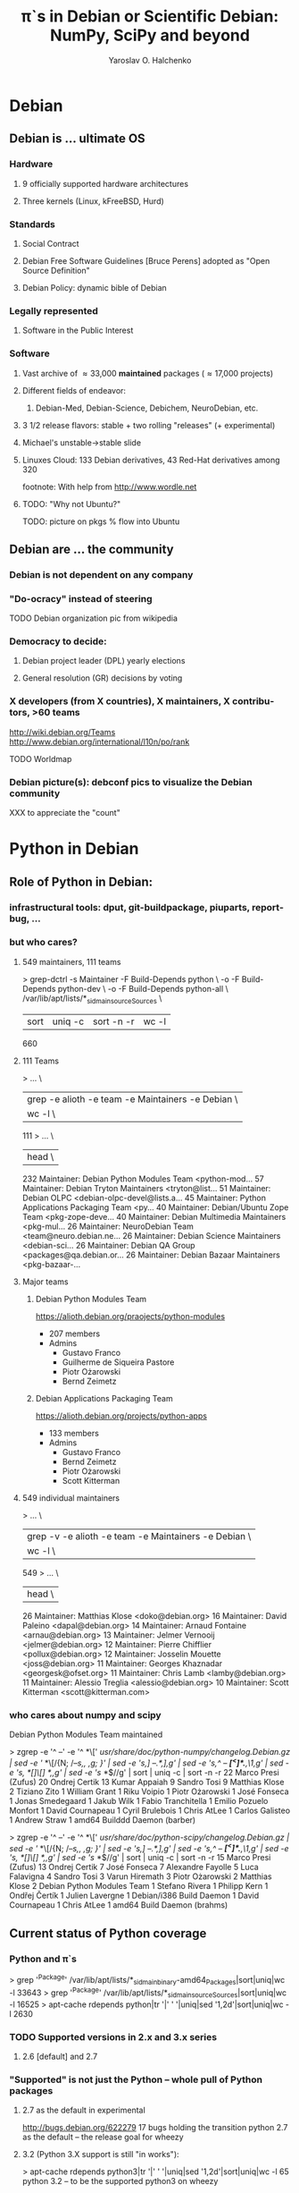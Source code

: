 # emacs: -*- mode: org; encoding: utf-8 -*-
#+LaTeX_CLASS: beamer
#+TITLE: \pi`s in Debian or Scientific Debian:\newline NumPy, SciPy and beyond
#+AUTHOR: Yaroslav O. Halchenko
#+EMAIL: yoh@debian.org
#+LANGUAGE:  en
#+LaTeX_CLASS_OPTIONS: [presentation]
#+LATEX_HEADER: \graphicspath{{../pics/}}\hypersetup{colorlinks,urlcolor=blue,linkcolor=black}

#+BEAMER_FRAME_LEVEL: 2
#+BEAMER_HEADER_EXTRA: \input{../sty/beamer-debian.tex}\institute[Debian/DC]{Debian, Dartmouth College}
#  ##+COLUMNS: %35ITEM %10BEAMER_env(Env) %10BEAMER_envargs(Args) %4BEAMER_col(Col) %8BEAMER_extra(Ex)

#+BEGIN_LaTeX
{\SWIRLBG
\begin{frame}
  \titlepage
\end{frame}
}

\AtBeginSection[]
{
  \begin{frame}<beamer>
    \frametitle{Outline}
    \tableofcontents[currentsection]
  \end{frame}
}
#+END_LaTeX

# Time allowance: 30 min total 2011/08/27 from 16:30 to 17:00

* Debian
** Debian is ... ultimate OS
*** Hardware
**** 9 officially supported hardware architectures
**** Three kernels (Linux, kFreeBSD, Hurd)
*** Standards
**** Social Contract
**** Debian Free Software Guidelines [Bruce Perens] adopted as "Open Source Definition"
**** Debian Policy: dynamic bible of Debian
*** Legally represented
**** Software in the Public Interest
*** Software
**** Vast archive of \approx 33,000 *maintained* packages (\approx 17,000 projects)
**** Different fields of endeavor:
***** Debian-Med, Debian-Science, Debichem, NeuroDebian, etc.
**** 3 1/2 release flavors: stable + two rolling "releases" (+ experimental)
**** Michael's unstable->stable slide
**** Linuxes Cloud: 133 Debian derivatives, 43 Red-Hat derivatives among 320
footnote: With help from http://www.wordle.net
**** TODO: "Why not Ubuntu?"

TODO: picture on pkgs % flow into Ubuntu

** Debian are ... the community
*** Debian is not dependent on any company
*** "Do-ocracy" instead of steering

TODO Debian organization pic from wikipedia

*** Democracy to decide:
**** Debian project leader (DPL) yearly elections
**** General resolution (GR) decisions by voting
*** X developers (from X countries), X maintainers, X contributors, >60 teams

http://wiki.debian.org/Teams
http://www.debian.org/international/l10n/po/rank

TODO Worldmap

*** Debian picture(s): debconf pics to visualize the Debian community
XXX to appreciate the "count"
* Python in Debian
** Role of Python in Debian:
*** infrastructural tools: dput, git-buildpackage, piuparts, reportbug, ...
*** but who cares?
**** 549 maintainers, 111 teams
> grep-dctrl -s Maintainer -F Build-Depends python \
    -o -F Build-Depends python-dev \
	-o -F Build-Depends python-all \
	/var/lib/apt/lists/*_sid_main_source_Sources \
  | sort | uniq -c | sort -n -r | wc -l
660
**** 111 Teams
> ... \
  | grep -e alioth -e team -e Maintainers -e Debian  \
  | wc -l \
111
> ... \
  | head \
    232 Maintainer: Debian Python Modules Team <python-mod...
     57 Maintainer: Debian Tryton Maintainers <tryton@list...
     51 Maintainer: Debian OLPC <debian-olpc-devel@lists.a...
     45 Maintainer: Python Applications Packaging Team <py...
     40 Maintainer: Debian/Ubuntu Zope Team <pkg-zope-deve...
     40 Maintainer: Debian Multimedia Maintainers <pkg-mul...
     26 Maintainer: NeuroDebian Team <team@neuro.debian.ne...
     26 Maintainer: Debian Science Maintainers <debian-sci...
     26 Maintainer: Debian QA Group <packages@qa.debian.or...
     26 Maintainer: Debian Bazaar Maintainers <pkg-bazaar-...
**** Major teams
***** Debian Python Modules Team

https://alioth.debian.org/praojects/python-modules

- 207 members
- Admins
  - Gustavo Franco
  - Guilherme de Siqueira Pastore
  - Piotr Ożarowski
  - Bernd Zeimetz

***** Debian Applications Packaging Team

https://alioth.debian.org/projects/python-apps

- 133 members
- Admins
  - Gustavo Franco
  - Bernd Zeimetz
  - Piotr Ożarowski
  - Scott Kitterman

**** 549 individual maintainers
> ... \
  | grep -v -e alioth -e team -e Maintainers -e Debian  \
  | wc -l \
549
> ... \
  | head \
     26 Maintainer: Matthias Klose <doko@debian.org>
     16 Maintainer: David Paleino <dapal@debian.org>
     14 Maintainer: Arnaud Fontaine <arnau@debian.org>
     13 Maintainer: Jelmer Vernooij <jelmer@debian.org>
     12 Maintainer: Pierre Chifflier <pollux@debian.org>
     12 Maintainer: Josselin Mouette <joss@debian.org>
     11 Maintainer: Georges Khaznadar <georgesk@ofset.org>
     11 Maintainer: Chris Lamb <lamby@debian.org>
     11 Maintainer: Alessio Treglia <alessio@debian.org>
     10 Maintainer: Scott Kitterman <scott@kitterman.com>
*** who cares about numpy and scipy
Debian Python Modules Team maintained

> zgrep -e '^ --' -e '^ *\[' /usr/share/doc/python-numpy/changelog.Debian.gz | sed -e '/ *\[/{N; /--/s,\n, ,g; }' | sed -e 's,]  --.*,],g' | sed -e 's,^ -- *\([^<]*\).*,\1,g' | sed -e 's, *[]\[] *,,g' | sed -e 's/ *$//g' | sort | uniq -c | sort -n -r                                                                                                                                                                                                                  
     22 Marco Presi (Zufus)
     20 Ondrej Certik
     13 Kumar Appaiah
      9 Sandro Tosi
      9 Matthias Klose
      2 Tiziano Zito
      1 William Grant
      1 Riku Voipio
      1 Piotr Ożarowski
      1 José Fonseca
      1 Jonas Smedegaard
      1 Jakub Wilk
      1 Fabio Tranchitella
      1 Emilio Pozuelo Monfort
      1 David Cournapeau
      1 Cyril Brulebois
      1 Chris AtLee
      1 Carlos Galisteo
      1 Andrew Straw
      1 amd64 Builddd Daemon (barber)

> zgrep -e '^ --' -e '^ *\[' /usr/share/doc/python-scipy/changelog.Debian.gz | sed -e '/ *\[/{N; /--/s,\n, ,g; }' | sed -e 's,]  --.*,],g' | sed -e 's,^ -- *\([^<]*\).*,\1,g' | sed -e 's, *[]\[] *,,g' | sed -e 's/ *$//g' | sort | uniq -c | sort -n -r     
     15 Marco Presi (Zufus)
     13 Ondrej Certik
      7 José Fonseca
      7 Alexandre Fayolle
      5 Luca Falavigna
      4 Sandro Tosi
      3 Varun Hiremath
      3 Piotr Ożarowski
      2 Matthias Klose
      2 Debian Python Modules Team
      1 Stefano Rivera
      1 Philipp Kern
      1 Ondřej Čertík
      1 Julien Lavergne
      1 Debian/i386 Build Daemon
      1 David Cournapeau
      1 Chris AtLee
      1 amd64 Build Daemon (brahms)

** Current status of Python coverage
*** Python and \pi`s
> grep '^Package' /var/lib/apt/lists/*_sid_main_binary-amd64_Packages|sort|uniq|wc -l
33643
> grep '^Package' /var/lib/apt/lists/*_sid_main_source_Sources|sort|uniq|wc -l
16525
> apt-cache rdepends python|tr '|' ' '|uniq|sed '1,2d'|sort|uniq|wc -l
2630
*** TODO Supported versions in 2.x and 3.x series
**** 2.6 [default] and 2.7
*** "Supported" is not just the Python -- whole pull of Python packages
**** 2.7 as the default in experimental
http://bugs.debian.org/622279
17 bugs holding the transition
python 2.7 as the default -- the release goal for wheezy
**** 3.2 (Python 3.X support is still "in works"):
> apt-cache rdepends python3|tr '|' ' '|uniq|sed '1,2d'|sort|uniq|wc -l
65
python 3.2 -- to be the supported python3 on wheezy
** Scientific Python coverage
*** "\pi`s kids in Debian"
> apt-cache rdepends python-numpy|tr '|' ' '|uniq|sed '1,2d'|sort|uniq|wc -l
158
> apt-cache rdepends python-scipy|tr '|' ' '|uniq|sed '1,2d'|sort|uniq|wc -l
40
TODO: incremental tagcloud to explore the domains
** TODO?: Packaging and maintenance of Python modules in Debian
*** common practices
*** existing standards and procedures
* Benefits for you ("Upstream")
** "Forget" (do not hear from) about the users
*** Virtually eliminates deployment problems
**** Deterministic dependencies specification + transitions
**** Packaged on the system close (identical) to the user's
**** Deployment issues handled by Debian maintainer
**** Binary builds across various hardware platforms
**** "Stable" release is stable -- bugs triaged *before* the release
*** Wide delivery network
**** 133 derivatives
**** Mark S.: 200 millions of users in 3 years, 9 months
**** Official Debian mirrors in 46 countries
http://www.debian.org/mirror/list
** More eyes looking/testing
*** QA rebuilds, transitions -- handle problems before the user enjoys them
*** Continuous QA by Debian enthusiasts and Teams (rebuilds, puiparts, etc)
** Ideal platform for the development
*** Python Editors/IDEs/refactoring tools
**** vim, emacs (GNU Python mode, python-mode, ropemacs)
**** PIDA, Eric, Geany, gEcrit, Spyder (AKA Pydee), etc.
**** pylint, pyflakes
**** rope, bicyclerepair
*** Easy ways to bootstrap a complete system
**** Why?
***** previous releases
***** upcoming releases
***** clean environment
***** mimic user's setup
**** How?
***** debootstrap + schroot
> debootstrap sid $PWD
> sudo cat /etc/schroot/chroot.d/sid-amd64
[sid-amd64]
description=Debian sid (forever unstable) amd64 architecture
type=directory
location=/scratch/chroots/sid-amd64
priority=3
users=yoh
root-groups=root
aliases=unstable,sid,default
> schroot
***** pbuilder/cowbuilder/qemubuilder -- for packages building
***** vmdebootstrap
http://blog.liw.fi/posts/vmdebootstrap/
> vmdebootstrap squeeze foo.img http://cdn.debian.net/debian
***** use pre-crafted VM
http://neuro.debian.net/vm.html
TODO: VM screenshot
*** Advanced extensions debugging out-of-the-box
**** gdb Python awareness
$> gdb --args /usr/bin/python-dbg segfault.py
GNU gdb (GDB) 7.3.50.20110627-cvs-debian
...
Program received signal SIGSEGV, Segmentation fault.
...
(gdb) bt
...
    Frame 0xf5c6d0, for file /usr/lib/pymodules/python2.6/numpy/core/arrayprint.py, line 156, in _leading_trailing (a=<numpy.ndarray at remote 0xf2db40>, _nc=<module at remote 0xaa9e30>), throwflag=0) at ../Python/ceval.c:2412
#11 0x00000000004d10a4 in fast_function (func=<function at remote 0xb28ae0>, pp_stack=0x7fffffffbeb0, n=1, na=1, nk=0) at ../Python/ceval.c:3836
#12 0x00000000004d0db4 in call_function (pp_stack=0x7fffffffbeb0, oparg=1) at ../Python/ceval.c:3771
#13 0x00000000004cbccc in PyEval_EvalFrameEx (f=
    Frame 0xf63230, for file /usr/lib/pymodules/python2.6/numpy/core/arrayprint.py, line 162, in _leading_trailing (a=<numpy.ndarray at remote 0xf2dac0>, _nc=<module at remote 0xaa9e30>, _[1]=[], i=0), throwflag=0) at ../Python/ceval.c:2412
#14 0x00000000004d10a4 in fast_function (func=<function at remote 0xb28ae0>, pp_stack=0x7fffffffc230, n=1, na=1, nk=0) at ../Python/ceval.c:3836
...
(gdb) py
py-bt      py-down    py-list    py-locals  py-print   py-up      python
(gdb) py-bt
#10 Frame 0xf5c6d0, for file /usr/lib/pymodules/python2.6/numpy/core/arrayprint.py, line 156, in _leading_trailing (a=<numpy.ndarray at remote 0xf2db40>, _nc=<module at remote 0xaa9e30>)
                                     a[-_summaryEdgeItems:]))
#13 Frame 0xf63230, for file /usr/lib/pymodules/python2.6/numpy/core/arrayprint.py, line 162, in _leading_trailing (a=<numpy.ndarray at remote 0xf2dac0>, _nc=<module at remote 0xaa9e30>, _[1]=[], i=0)
                min(len(a), _summaryEdgeItems))]
#16 Frame 0xf5c420, for file /usr/lib/pymodules/python2.6/numpy/core/arrayprint.py, line 189, in _array2string (a=<numpy.ndarray at remote 0xf2dac0>, max_line_width=75, precision=8, suppress_small=False, separator=' ', prefix='', summary_insert='..., ')
        data = _leading_trailing(a)
#20 Frame 0xf51430, for file /usr/lib/pymodules/python2.6/numpy/core/arrayprint.py, line 306, in array2string (a=<numpy.ndarray at remote 0xf2dac0>, max_line_width=None, precision=None, suppress_small=None, separator=' ', prefix='', style=<type at remote 0x83dd60>)
                            separator, prefix)
#24 Frame 0xf5c940, for file /usr/lib/pymodules/python2.6/numpy/core/numeric.py, line 1424, in array_str (a=<numpy.ndarray at remote 0xf2dac0>, max_line_width=None, precision=None, suppress_small=None)
    return array2string(a, max_line_width, precision, suppress_small, ' ', "", str)
#36 Frame 0xed5040, for file segfault.py, line 11, in print_big_array (small_array=<numpy.ndarray at remote 0xf2d9c0>, big_array=<numpy.ndarray at remote 0xf2da40>)
    print big_array[-10:]
#39 Frame 0x9bbf00, for file segfault.py, line 18, in <module> ()
    l.append(print_big_array(a))
(gdb) py-list
 151    def _leading_trailing(a):
 152        import numeric as _nc
 153        if a.ndim == 1:
 154            if len(a) > 2*_summaryEdgeItems:
 155                b = _nc.concatenate((a[:_summaryEdgeItems],
>156                                         a[-_summaryEdgeItems:]))
 157            else:
 158                b = a
 159        else:
 160            if len(a) > 2*_summaryEdgeItems:
 161                l = [_leading_trailing(a[i]) for i in range(
(gdb) py-locals
a = <numpy.ndarray at remote 0xf2db40>
_nc = <module at remote 0xaa9e30>
(gdb) py-up
#13 Frame 0xf63230, for file /usr/lib/pymodules/python2.6/numpy/core/arrayprint.py, line 162, in _leading_trailing (a=<numpy.ndarray at remote 0xf2dac0>, _nc=<module at remote 0xaa9e30>, _[1]=[], i=0)
                min(len(a), _summaryEdgeItems))]
(gdb) py-down
#10 Frame 0xf5c6d0, for file /usr/lib/pymodules/python2.6/numpy/core/arrayprint.py, line 156, in _leading_trailing (a=<numpy.ndarray at remote 0xf2db40>, _nc=<module at remote 0xaa9e30>)
                                     a[-_summaryEdgeItems:]))
(gdb) py-print _summaryEdgeItems
global '_summaryEdgeItems' = 3
(gdb) py-print a
local 'a' = <numpy.ndarray at remote 0xf2db40>
**** valgrind Python awareness

Suppression files:
 /usr/lib/valgrind/python.supp
 /usr/lib/valgrind/python3.supp

TODO: Example
**** profiling GUI: kcachegrind, hotshot + kcachegrind-converters
https://github.com/PyMVPA/PyMVPA/blob/master/tools/profile
TODO: nice screenshot
**** DMTCP -- snapshot lengthy computations to get closer to reversible debugging
TODO: embed given slides
**** FReD is coming

http://www.cs.wisc.edu/condor/CondorWeek2011/wednesday_condor.html
Checkpointing using DMTCP, Condor, Matlab and FReD
http://www.cs.wisc.edu/condor/CondorWeek2011/presentations/cooperman-dmtcp.pdf
Gene Cooperman, Kapil Arya, Tyler Denniston, and Ana-Maria Visan

** Popularity contest (http://popcon.debian.org) -- Basic usage tracking
* Benefits for your users ("Mortals")
** "Just works"
** Integrated with the rest of the system (it is not a separate bundle)
** Unified maintenance and bug reporting
** FOSS-guaranteed
** Could be ran virtually anywhere
** Is (will be) in the cloud
*** Point to existing AMIs, current discussion(s)
* Help yourself to help Debian
http://neuro.debian.net/blog/2011/2011-08-23_getting_stuff_packaged.html
** Have a deterministic version!
** Be conscious about *all* licenses!
** Allow for modularity!
*** use (documented) "standard" build mechanisms
*** treat 3rd party as 3rd party
**** no forks -- forward fixes upstream, request bugfix releases
**** allow an option to build against system-installed versions
*** be compatible with recent released versions numpy/scipy's
** Be prepared for feedback!
** Provide unit-/doc- tests and examples
*** easy way to run only lightweight portion (for build-time testing)
*** conventional means to run the tests
*** use tempfile.* instead of the work-tree
*** do not hardcode matplotlib backends (unless required)
** Pre-release testing of your software on Debian system
* Ways to contribute
http://wiki.debian.org/ProjectNews/HowToContribute
http://raphaelhertzog.com/2011/06/30/how-to-start-contributing-to-debian
** TODO: standard ways
*** reportbug
*** packaging
**** TODO: Luca's tutorial
**** Good night reading: Debian Policy
**** Seek mentor/sponsor-ship: http://mentor.debian.org
**** Become "Debian Maintainer"
**** Become "Debian Developer"
*** Internationalization (i18n)
* Thank you


* Abandoned
** easy\_install-vs-FHS -- scripts would go into /usr/bin
** Strong collaboration with Ubuntu:
*** Canonical employees: Matthias Klose (Python maintainer in Debian), Barry Warsaw
